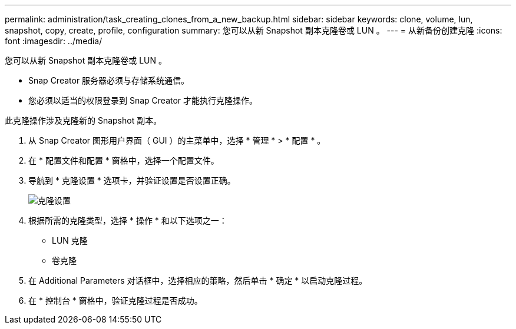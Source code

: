 ---
permalink: administration/task_creating_clones_from_a_new_backup.html 
sidebar: sidebar 
keywords: clone, volume, lun, snapshot, copy, create, profile, configuration 
summary: 您可以从新 Snapshot 副本克隆卷或 LUN 。 
---
= 从新备份创建克隆
:icons: font
:imagesdir: ../media/


[role="lead"]
您可以从新 Snapshot 副本克隆卷或 LUN 。

* Snap Creator 服务器必须与存储系统通信。
* 您必须以适当的权限登录到 Snap Creator 才能执行克隆操作。


此克隆操作涉及克隆新的 Snapshot 副本。

. 从 Snap Creator 图形用户界面（ GUI ）的主菜单中，选择 * 管理 * > * 配置 * 。
. 在 * 配置文件和配置 * 窗格中，选择一个配置文件。
. 导航到 * 克隆设置 * 选项卡，并验证设置是否设置正确。
+
image::../media/clone_settings.gif[克隆设置]

. 根据所需的克隆类型，选择 * 操作 * 和以下选项之一：
+
** LUN 克隆
** 卷克隆


. 在 Additional Parameters 对话框中，选择相应的策略，然后单击 * 确定 * 以启动克隆过程。
. 在 * 控制台 * 窗格中，验证克隆过程是否成功。

